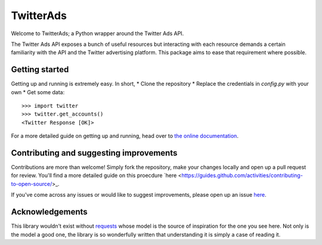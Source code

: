 ==========
TwitterAds
==========

Welcome to TwitterAds; a Python wrapper around the Twitter Ads API.

The Twitter Ads API exposes a bunch of useful resources but interacting with each resource demands a certain familiarity with the API and the Twitter advertising platform. This package aims to ease that requirement where possible.

---------------
Getting started
---------------

Getting up and running is extremely easy. In short,
* Clone the repository
* Replace the credentials in `config.py` with your own
* Get some data::

    >>> import twitter
    >>> twitter.get_accounts()
    <Twitter Response [OK]>

For a more detailed guide on getting up and running, head over to `the online documentation <http://twitter-ads-api.readthedocs.org/en/latest/>`_.

----------------------------------------
Contributing and suggesting improvements
----------------------------------------

Contributions are more than welcome! Simply fork the repository, make your changes locally and open up a pull request for review. You'll find a more detailed guide on this proecdure `here <https://guides.github.com/activities/contributing-to-open-source/>_.

If you've come across any issues or would like to suggest improvements, please open up an issue `here  <https://github.com/jdgillespie91/twitter-ads-api/issues>`_.

----------------
Acknowledgements
----------------

This library wouldn't exist without `requests <http://docs.python-requests.org/en/latest/>`_ whose model is the source of inspiration for the one you see here. Not only is the model a good one, the library is so wonderfully written that understanding it is simply a case of reading it.
